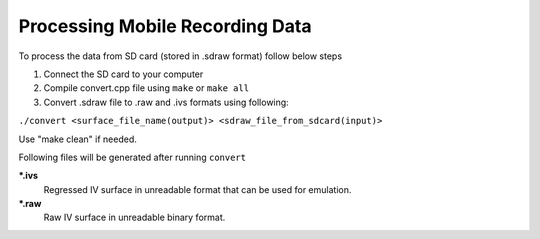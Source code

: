 Processing Mobile Recording Data
--------------------------------

To process the data from SD card (stored in .sdraw format) follow below steps

#. Connect the SD card to your computer
#. Compile convert.cpp file using ``make`` or ``make all`` 
#. Convert .sdraw file to .raw and .ivs formats using following:

``./convert <surface_file_name(output)> <sdraw_file_from_sdcard(input)>``

Use "make clean" if needed.

Following files will be generated after running ``convert``

***.ivs**
    Regressed IV surface in unreadable format that can be used for emulation.

***.raw**
    Raw IV surface in unreadable binary format.